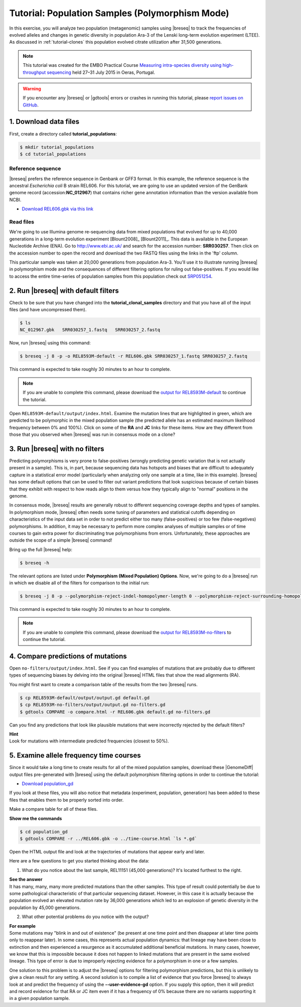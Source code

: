 .. _tutorial-populations:

Tutorial: Population Samples (Polymorphism Mode)
================================================

In this exercise, you will analyze two population (metagenomic) samples using |breseq| to track the frequencies of evolved alleles and changes in genetic diversity in population Ara-3 of the Lenski long-term evolution experiment (LTEE). As discussed in :ref:`tutorial-clones` this population evolved citrate utilization after 31,500 generations.

.. note:: 
   This tutorial was created for the EMBO Practical Course `Measuring intra-species diversity using high-throughput sequencing <http://events.embo.org/15-htp-sequencing/>`_ held 27–31 July 2015 in Oeras, Portugal.

.. warning::

   If you encounter any |breseq| or |gdtools| errors or crashes in running this tutorial, please `report issues on GitHub <https://github.com/barricklab/breseq/issues>`_.

1. Download data files
---------------------------------

First, create a directory called **tutorial_populations**:

.. code-block:: bash

   $ mkdir tutorial_populations
   $ cd tutorial_populations

Reference sequence
++++++++++++++++++++

|breseq| prefers the reference sequence in Genbank or GFF3 format. In this example, the reference sequence is the ancestral *Escherichia coli* B strain REL606. For this tutorial, we are going to use an updated version of the GenBank genome record (accession:**NC_012967**) that contains richer gene annotation information than the version available from NCBI.

* `Download REL606.gbk via this link <http://barricklab.org/release/breseq_tutorial/REL606.gbk.gz>`_

Read files
++++++++++++++

We're going to use Illumina genome re-sequencing data from mixed populations that evolved for up to 40,000 generations in a long-term evolution experiment [Blount2008]_ [Blount2011]_. This data is available in the European Nucleotide Archive (ENA). Go to http://www.ebi.ac.uk/ and search for the accession number: **SRR030257**. Then click on the accession number to open the record and download the two FASTQ files using the links in the 'ftp' column. 

This particular sample was taken at 20,000 generations from population Ara-3. You'll use it to illustrate running |breseq| in polymorphism mode and the consequences of different filtering options for ruling out false-positives. If you would like to access the entire time-series of population samples from this population check out `SRP051254 <http://www.ebi.ac.uk/ena/data/view/SRP051254>`_.

2. Run |breseq| with default filters
----------------------------------------

Check to be sure that you have changed into the **tutorial_clonal_samples** directory and that you have all of the input files (and have uncompressed them).

.. code-block:: bash

   $ ls 
   NC_012967.gbk   SRR030257_1.fastq   SRR030257_2.fastq

Now, run |breseq| using this command:

.. code-block:: bash

   $ breseq -j 8 -p -o REL8593M-default -r REL606.gbk SRR030257_1.fastq SRR030257_2.fastq

This command is expected to take roughly 30 minutes to an hour to complete.

.. note::

   If you are unable to complete this command, please download the `output for REL8593M-default <http://barricklab.org/release/breseq_tutorial/REL8593M-default.tgz>`_ to continue the tutorial.

Open ``REL8593M-default/output/index.html``. Examine the mutation lines that are highlighted in green, which are predicted to be polymorphic in the mixed population sample (the predicted allele has an estimated maximum likelihood frequency between 0% and 100%). Click on some of the **RA** and **JC** links for these items. How are they different from those that you observed when |breseq| was run in consensus mode on a clone?

3. Run |breseq| with no filters
----------------------------------

Predicting polymorphisms is very prone to false-positives (wrongly predicting genetic variation that is not actually present in a sample). This is, in part, because sequencing data has hotspots and biases that are difficult to adequately capture in a statistical error model (particularly when analyzing only one sample at a time, like in this example). |breseq| has some default options that can be used to filter out variant predictions that look suspicious because of certain biases that they exhibit with respect to how reads align to them versus how they typically align to "normal" positions in the genome. 

In consensus mode, |breseq| results are generally robust to different sequencing coverage depths and types of samples. In polymorphism mode, |breseq| often needs some tuning of parameters and statistical cutoffs depending on characteristics of the input data set in order to not predict either too many (false-positives) or too few (false-negatives) polymorphisms. In addition, it may be necessary to perform more complex analyses of multiple samples or of time courses to gain extra power for discriminating true polymorphisms from errors. Unfortunately, these approaches are outside the scope of a simple |breseq| command!

Bring up the full |breseq| help:

.. code-block:: bash

   $ breseq -h

The relevant options are listed under **Polymorphism (Mixed Population) Options**. Now, we're going to do a |breseq| run in which we disable all of the filters for comparison to the initial run:

.. code-block:: bash

   $ breseq -j 8 -p --polymorphism-reject-indel-homopolymer-length 0 --polymorphism-reject-surrounding-homopolymer-length 0 --polymorphism-bias-cutoff 0 --polymorphism-minimum-coverage-each-strand 0 -o REL8593M-no-filters -r REL606.gbk SRR030257_1.fastq SRR030257_2.fastq

This command is expected to take roughly 30 minutes to an hour to complete.

.. note::

   If you are unable to complete this command, please download the `output for REL8593M-no-filters <http://barricklab.org/release/breseq_tutorial/REL8593M-no-filters.tgz>`_ to continue the tutorial.

4. Compare predictions of mutations
-----------------------------------

Open ``no-filters/output/index.html``. See if you can find examples of mutations that are probably due to different types of sequencing biases by delving into the original |breseq| HTML files that show the read alignments (RA).

You might first want to create a comparison table of the results from the two |breseq| runs.

.. code-block:: bash

   $ cp REL8593M-default/output/output.gd default.gd
   $ cp REL8593M-no-filters/output/output.gd no-filters.gd
   $ gdtools COMPARE -o compare.html -r REL606.gbk default.gd no-filters.gd

Can you find any predictions that look like plausible mutations that were incorrectly rejected by the default filters? 

.. container:: toggle

   .. container:: header

      **Hint**

   .. container:: text

      Look for mutations with intermediate predicted frequencies (closest to 50%).

5. Examine allele frequency time courses
----------------------------------------

Since it would take a long time to create results for all of the mixed population samples, download these |GenomeDiff| output files pre-generated with |breseq| using the default polymorphism filtering options in order to continue the tutorial:

* `Download population_gd <http://barricklab.org/release/breseq_tutorial/population_gd.tgz>`_

If you look at these files, you will also notice that metadata (experiment, population, generation) has been added to these files that enables them to be properly sorted into order.

Make a compare table for all of these files.

.. container:: toggle

   .. container:: header

      **Show me the commands**

   .. code-block:: bash

      $ cd population_gd
      $ gdtools COMPARE -r ../REL606.gbk -o ../time-course.html `ls *.gd`

Open the HTML output file and look at the trajectories of mutations that appear early and later.

Here are a few questions to get you started thinking about the data:

1. What do you notice about the last sample, REL11151 (45,000 generations)? It's located furthest to the right.

.. container:: toggle

   .. container:: header

      **See the answer**

   .. container:: text

      It has many, many, many more predicted mutations than the other samples. This type of result could potentially be due to some pathological characteristic of that particular sequencing dataset. However, in this case it is actually because the population evolved an elevated mutation rate by 36,000 generations which led to an explosion of genetic diversity in the population by 45,000 generations.

2. What other potential problems do you notice with the output?

.. container:: toggle

   .. container:: header

      **For example**

   .. container:: text

      Some mutations may "blink in and out of existence" (be present at one time point and then disappear at later time points only to reappear later). In some cases, this represents actual population dynamics: that lineage may have been close to extinction and then experienced a resurgence as it accumulated additional beneficial mutations. In many cases, however, we know that this is impossible because it does not happen to linked mutations that are present in the same evolved lineage. This type of error is due to improperly rejecting evidence for a polymorphism in one or a few samples.

      One solution to this problem is to adjust the |breseq| options for filtering polymorphism predictions, but this is unlikely to give a clean result for any setting. A second solution is to compile a list of evidence that you force |breseq| to always look at and predict the frequency of using the **--user-evidence-gd** option. If you supply this option, then it will predict and record evidence for that RA or JC item even if it has a frequency of 0% because there are no variants supporting it in a given population sample.
